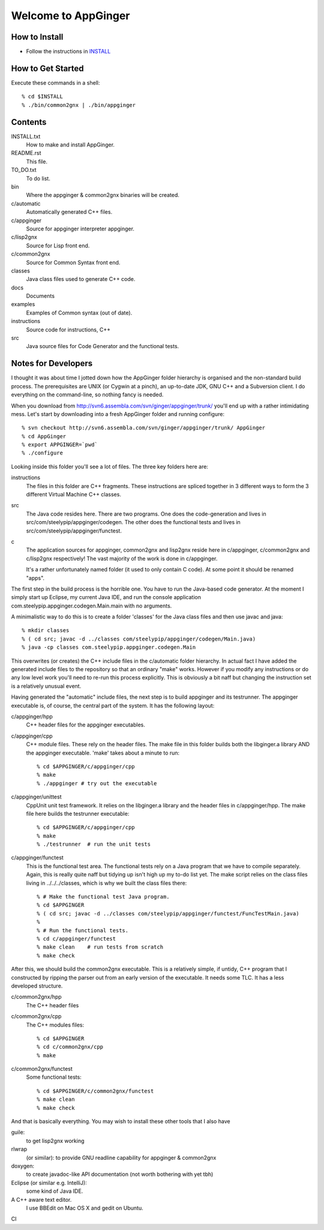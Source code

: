 Welcome to AppGinger
====================

How to Install
--------------

* Follow the instructions in `INSTALL`__

.. __: https://raw.github.com/Spicery/ginger/master/INSTALL

How to Get Started
------------------

Execute these commands in a shell::

    % cd $INSTALL
    % ./bin/common2gnx | ./bin/appginger


Contents
--------

INSTALL.txt
    How to make and install AppGinger.

README.rst
    This file.

TO_DO.txt
    To do list.

bin
    Where the appginger & common2gnx binaries will be created.

c/automatic
    Automatically generated C++ files.

c/appginger
    Source for appginger interpreter appginger.

c/lisp2gnx
    Source for Lisp front end.

c/common2gnx
    Source for Common Syntax front end.

classes
    Java class files used to generate C++ code.

docs
    Documents

examples
    Examples of Common syntax (out of date).

instructions
    Source code for instructions, C++ 

src
    Java source files for Code Generator
    and the functional tests.

Notes for Developers
--------------------

I thought it was about time I jotted down how the AppGinger folder
hierarchy is organised and the non-standard build process. The
prerequisites are UNIX (or Cygwin at a pinch), an up-to-date JDK, GNU
C++ and a Subversion client. I do everything on the command-line, so
nothing fancy is needed.

When you download from
http://svn6.assembla.com/svn/ginger/appginger/trunk/ you'll end up with
a rather intimidating mess. Let's start by downloading into a fresh
AppGinger folder and running configure::

    % svn checkout http://svn6.assembla.com/svn/ginger/appginger/trunk/ AppGinger
    % cd AppGinger
    % export APPGINGER=`pwd`
    % ./configure

Looking inside this folder you'll see a lot of files. The three key
folders here are:

instructions
    The files in this folder are C++ fragments. These instructions are spliced
    together in 3 different ways to form the 3 different Virtual Machine C++ classes.

src
    The Java code resides here. There are two programs. One does the code-generation
    and lives in src/com/steelypip/appginger/codegen. The other does the functional
    tests and lives in src/com/steelypip/appginger/functest.

c
    The application sources for appginger, common2gnx and lisp2gnx reside here
    in c/appginger, c/common2gnx and c/lisp2gnx respectively! The vast majority
    of the work is done in c/appginger.

    It's a rather unfortunately named folder (it used to only contain C code).
    At some point it should be renamed "apps".

The first step in the build process is the horrible one. You have to run
the Java-based code generator. At the moment I simply start up Eclipse,
my current Java IDE, and run the console application
com.steelypip.appginger.codegen.Main.main with no arguments. 

A minimalistic way to do this is to create a folder 'classes' for the
Java class files and then use javac and java::

    % mkdir classes 
    % ( cd src; javac -d ../classes com/steelypip/appginger/codegen/Main.java)
    % java -cp classes com.steelypip.appginger.codegen.Main

This overwrites (or creates) the C++ include files in the c/automatic
folder hierarchy. In actual fact I have added the generated include
files to the repository so that an ordinary "make" works. However if you
modify any instructions or do any low level work you'll need to re-run
this process explicitly. This is obviously a bit naff but changing the
instruction set is a relatively unusual event.

Having generated the "automatic" include files, the next step is to
build appginger and its testrunner. The appginger executable is, of
course, the central part of the system. It has the following layout:

c/appginger/hpp
    C++ header files for the appginger executables. 

c/appginger/cpp
    C++ module files. These rely on the header files. The make file in this
    folder builds both the libginger.a library AND the appginger executable.
    'make' takes about a minute to run::

    % cd $APPGINGER/c/appginger/cpp
    % make 
    % ./appginger # try out the executable

c/appginger/unittest
    CppUnit unit test framework. It relies on the libginger.a library and the
    header files in c/appginger/hpp. The make file here builds the testrunner
    executable::

    % cd $APPGINGER/c/appginger/cpp
    % make
    % ./testrunner  # run the unit tests

c/appginger/functest
    This is the functional test area. The functional tests rely on a Java
    program that we have to compile separately. Again, this is really quite naff
    but tidying up isn't high up my to-do list yet. The make script relies on
    the class files living in ../../../classes, which is why we built the
    class files there::

    % # Make the functional test Java program.
    % cd $APPGINGER
    % ( cd src; javac -d ../classes com/steelypip/appginger/functest/FuncTestMain.java)
    %
    % # Run the functional tests.
    % cd c/appginger/functest   
    % make clean    # run tests from scratch
    % make check
    
After this, we should build the common2gnx executable. This is a
relatively simple, if untidy, C++ program that I constructed by ripping
the parser out from an early version of the executable. It needs some
TLC. It has a less developed structure.

c/common2gnx/hpp
    The C++ header files

c/common2gnx/cpp
    The C++ modules files::

    % cd $APPGINGER
    % cd c/common2gnx/cpp
    % make

c/common2gnx/functest
    Some functional tests::

    % cd $APPGINGER/c/common2gnx/functest
    % make clean
    % make check

And that is basically everything. You may wish to install these other
tools that I also have

guile:
    to get lisp2gnx working

rlwrap
    (or similar): to provide GNU readline capability for appginger & common2gnx 

doxygen:
    to create javadoc-like API documentation (not worth bothering with yet tbh)

Eclipse (or similar e.g. IntelliJ):
    some kind of Java IDE.

A C++ aware text editor.
    I use BBEdit on Mac OS X and gedit on Ubuntu.

CI |build status|

.. |build status| image:: https://travis-ci.org/Spicery/ginger.png?branch=master
